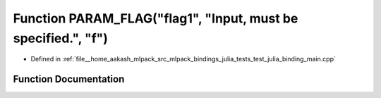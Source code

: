 .. _exhale_function_test__julia__binding__main_8cpp_1aa311b059f333c67464201addeee0b1c6:

Function PARAM_FLAG("flag1", "Input, must be specified.", "f")
==============================================================

- Defined in :ref:`file__home_aakash_mlpack_src_mlpack_bindings_julia_tests_test_julia_binding_main.cpp`


Function Documentation
----------------------


.. doxygenfunction:: PARAM_FLAG("flag1", "Input, must be specified.", "f")
